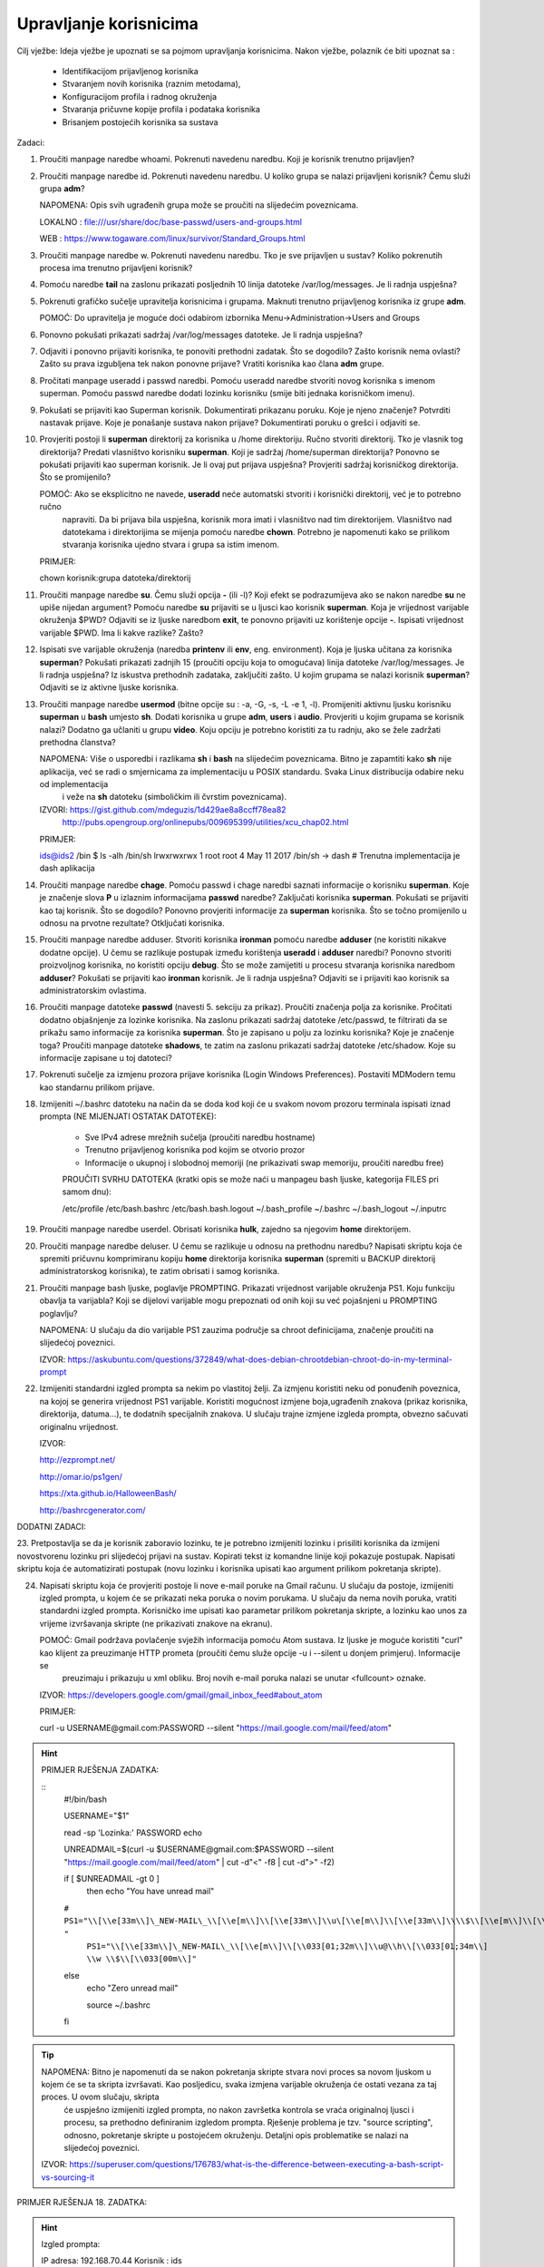 Upravljanje korisnicima
=======================

Cilj vježbe: Ideja vježbe je upoznati se sa pojmom upravljanja korisnicima. Nakon vježbe, polaznik će biti upoznat sa :

	- Identifikacijom prijavljenog korisnika
	- Stvaranjem novih korisnika (raznim metodama),
	- Konfiguracijom profila i radnog okruženja
	- Stvaranja pričuvne kopije profila i podataka korisnika
	- Brisanjem postojećih korisnika sa sustava 

Zadaci:

1. Proučiti manpage naredbe whoami. Pokrenuti navedenu naredbu. Koji je korisnik trenutno prijavljen?

2. Proučiti manpage naredbe id. Pokrenuti navedenu naredbu. U koliko grupa se nalazi prijavljeni korisnik? Čemu služi grupa **adm**?

   NAPOMENA: Opis svih ugrađenih grupa može se proučiti na slijedećim poveznicama.

   LOKALNO : file:///usr/share/doc/base-passwd/users-and-groups.html

   WEB : https://www.togaware.com/linux/survivor/Standard_Groups.html

3. Proučiti manpage naredbe w. Pokrenuti navedenu naredbu. Tko je sve prijavljen u sustav? Koliko pokrenutih procesa ima
   trenutno prijavljeni korisnik?

4. Pomoću naredbe **tail** na zaslonu prikazati posljednih 10 linija datoteke /var/log/messages. Je li radnja uspješna?


5. Pokrenuti grafičko sučelje upravitelja korisnicima i grupama. Maknuti trenutno prijavljenog korisnika iz grupe **adm**.

   POMOĆ: Do upravitelja je moguće doći odabirom izbornika Menu->Administration->Users and Groups

6. Ponovno pokušati prikazati sadržaj /var/log/messages datoteke. Je li radnja uspješna?

7. Odjaviti i ponovno prijaviti korisnika, te ponoviti prethodni zadatak. Što se dogodilo? Zašto korisnik nema ovlasti?
   Zašto su prava izgubljena tek nakon ponovne prijave? Vratiti korisnika kao člana **adm** grupe.

8. Pročitati manpage useradd i passwd naredbi. Pomoću useradd naredbe stvoriti novog korisnika s imenom superman. Pomoću passwd
   naredbe dodati lozinku korisniku (smije biti jednaka korisničkom imenu).

9. Pokušati se prijaviti kao Superman korisnik. Dokumentirati prikazanu poruku.  Koje je njeno značenje? Potvrditi nastavak 
   prijave. Koje je ponašanje sustava nakon prijave? Dokumentirati poruku o grešci i odjaviti se.

10. Provjeriti postoji li **superman** direktorij za korisnika u /home direktoriju. Ručno stvoriti direktorij. Tko je vlasnik 
    tog direktorija? Predati vlasništvo korisniku **superman**. Koji je sadržaj /home/superman direktorija? Ponovno se pokušati 
    prijaviti kao superman korisnik. Je li ovaj put prijava uspješna? Provjeriti sadržaj korisničkog direktorija. Što se 
    promijenilo?

    POMOĆ: Ako se eksplicitno ne navede, **useradd** neće automatski stvoriti i korisnički direktorij, već je to potrebno ručno
           napraviti. Da bi prijava bila uspješna, korisnik mora imati i vlasništvo nad tim direktorijem. Vlasništvo nad datotekama
           i direktorijima se mijenja pomoću naredbe **chown**. Potrebno je napomenuti kako se prilikom stvaranja korisnika ujedno 
           stvara i grupa sa istim imenom.

    PRIMJER:

    chown korisnik:grupa datoteka/direktorij

11. Proučiti manpage naredbe **su**. Čemu služi opcija **-** (ili -l)? Koji efekt se podrazumijeva ako se nakon naredbe **su** ne upiše nijedan argument? Pomoću naredbe **su** prijaviti se u ljusci kao korisnik **superman**. Koja je vrijednost
    varijable okruženja $PWD? Odjaviti se iz ljuske naredbom **exit**, te ponovno prijaviti uz korištenje opcije **-**. Ispisati vrijednost varijable $PWD. Ima li kakve razlike? Zašto?

12. Ispisati sve varijable okruženja (naredba **printenv** ili **env**, eng. environment). Koja je ljuska učitana za korisnika **superman**? Pokušati prikazati zadnjih 15 (proučiti opciju koja to omogućava) linija datoteke /var/log/messages.
    Je li radnja uspješna? Iz iskustva prethodnih zadataka, zaključiti zašto. U kojim grupama se nalazi korisnik **superman**? Odjaviti se iz aktivne ljuske korisnika.

13. Proučiti manpage naredbe **usermod** (bitne opcije su : -a, -G, -s, -L -e 1, -l). Promijeniti aktivnu ljusku korisniku **superman** u **bash** umjesto **sh**. Dodati korisnika u grupe **adm**, **users** i **audio**. Provjeriti u kojim
    grupama se korisnik nalazi? Dodatno ga učlaniti u grupu **video**. Koju opciju je potrebno koristiti za tu radnju, ako se žele zadržati prethodna članstva?

    NAPOMENA: Više o usporedbi i razlikama **sh** i **bash** na slijedećim poveznicama. Bitno je zapamtiti kako **sh** nije aplikacija, već se radi o smjernicama za implementaciju u POSIX standardu. Svaka Linux distribucija odabire neku od implementacija
              i veže na **sh** datoteku (simboličkim ili čvrstim poveznicama). 

    IZVORI: https://gist.github.com/mdeguzis/1d429ae8a8ccff78ea82
            http://pubs.opengroup.org/onlinepubs/009695399/utilities/xcu_chap02.html

    PRIMJER:

    ids@ids2 /bin $ ls -alh /bin/sh
    lrwxrwxrwx 1 root root 4 May 11  2017 /bin/sh -> dash 	# Trenutna implementacija je dash aplikacija

14. Proučiti manpage naredbe **chage**. Pomoću passwd i chage naredbi saznati informacije o korisniku **superman**. Koje je značenje slova **P** u izlaznim informacijama **passwd** naredbe? Zaključati korisnika **superman**. 
    Pokušati se prijaviti kao taj korisnik. Što se dogodilo? Ponovno provjeriti informacije za **superman** korisnika. Što se točno promijenilo u odnosu na prvotne rezultate? Otključati korisnika.

15. Proučiti manpage naredbe adduser. Stvoriti korisnika **ironman** pomoću naredbe **adduser** (ne koristiti nikakve dodatne opcije). U čemu se razlikuje postupak između korištenja **useradd** i **adduser** naredbi? Ponovno stvoriti
    proizvoljnog korisnika, no koristiti opciju **debug**. Što se može zamijetiti u procesu stvaranja korisnika naredbom **adduser**? Pokušati se prijaviti kao **ironman** korisnik. Je li radnja uspješna? Odjaviti se i prijaviti kao
    korisnik sa administratorskim ovlastima.

16. Proučiti manpage datoteke **passwd** (navesti 5. sekciju za prikaz). Proučiti značenja polja za korisnike. Pročitati dodatno objašnjenje za lozinke korisnika. Na zaslonu prikazati sadržaj datoteke /etc/passwd, te filtrirati da se
    prikažu samo informacije za korisnika **superman**. Što je zapisano u polju za lozinku korisnika? Koje je značenje toga? Proučiti manpage datoteke **shadows**, te zatim na zaslonu prikazati sadržaj datoteke /etc/shadow. Koje su informacije
    zapisane u toj datoteci?

17. Pokrenuti sučelje za izmjenu prozora prijave korisnika (Login Windows Preferences). Postaviti MDModern temu kao standarnu
    prilikom prijave.

18. Izmijeniti ~/.bashrc datoteku na način da se doda kod koji će u svakom novom prozoru terminala ispisati iznad prompta (NE MIJENJATI OSTATAK DATOTEKE):

	- Sve IPv4 adrese mrežnih sučelja (proučiti naredbu hostname)
	- Trenutno prijavljenog korisnika pod kojim se otvorio prozor
	- Informacije o ukupnoj i slobodnoj memoriji (ne prikazivati swap memoriju, proučiti naredbu free) 

	PROUČITI SVRHU DATOTEKA (kratki opis se može naći u manpageu bash ljuske, kategorija FILES pri samom dnu):

	/etc/profile
	/etc/bash.bashrc
	/etc/bash.bash.logout
	~/.bash_profile
	~/.bashrc
	~/.bash_logout
	~/.inputrc

19. Proučiti manpage naredbe userdel. Obrisati korisnika **hulk**, zajedno sa njegovim **home** direktorijem. 

20. Proučiti manpage naredbe deluser. U čemu se razlikuje u odnosu na prethodnu naredbu? Napisati skriptu koja će spremiti pričuvnu komprimiranu kopiju **home** direktorija korisnika **superman** (spremiti u BACKUP direktorij administratorskog
    korisnika), te zatim obrisati i samog korisnika.

21. Proučiti manpage bash ljuske, poglavlje PROMPTING. Prikazati vrijednost varijable okruženja PS1. Koju funkciju obavlja ta varijabla? Koji se dijelovi varijable mogu prepoznati od onih koji su već pojašnjeni u PROMPTING poglavlju?

    NAPOMENA: U slučaju da dio varijable PS1 zauzima područje sa chroot definicijama, značenje proučiti na slijedećoj poveznici.

    IZVOR: https://askubuntu.com/questions/372849/what-does-debian-chrootdebian-chroot-do-in-my-terminal-prompt

22. Izmijeniti standardni izgled prompta sa nekim po vlastitoj želji. Za izmjenu koristiti neku od ponuđenih poveznica, na kojoj se generira vrijednost PS1 varijable. Koristiti mogućnost izmjene boja,ugrađenih znakova (prikaz korisnika, direktorija, datuma...),
    te dodatnih specijalnih znakova. U slučaju trajne izmjene izgleda prompta, obvezno sačuvati originalnu vrijednost.

    IZVOR:

    http://ezprompt.net/

    http://omar.io/ps1gen/

    https://xta.github.io/HalloweenBash/

    http://bashrcgenerator.com/    
 



DODATNI ZADACI:

23. Pretpostavlja se da je korisnik zaboravio lozinku, te je potrebno izmijeniti lozinku i prisiliti korisnika da izmijeni novostvorenu lozinku pri slijedećoj prijavi na sustav. Kopirati tekst iz komandne linije koji pokazuje postupak.
Napisati skriptu koja će automatizirati postupak (novu lozinku i korisnika upisati kao argument prilikom pokretanja skripte).   

24. Napisati skriptu koja će provjeriti postoje li nove e-mail poruke na Gmail računu. U slučaju da postoje, izmijeniti izgled prompta, u kojem će se prikazati neka poruka o novim porukama. U slučaju da nema novih 
    poruka, vratiti standardni izgled prompta. Korisničko ime upisati kao parametar prilikom pokretanja skripte, a lozinku kao unos za vrijeme izvršavanja skripte (ne prikazivati znakove na ekranu).

    POMOĆ: Gmail podržava povlačenje svježih informacija pomoću Atom sustava. Iz ljuske je moguće koristiti "curl" kao klijent za preuzimanje HTTP prometa (proučiti čemu služe opcije -u i --silent u donjem primjeru). Informacije se 
           preuzimaju i prikazuju u xml obliku. Broj novih e-mail poruka nalazi se unutar <fullcount> oznake.


    IZVOR: https://developers.google.com/gmail/gmail_inbox_feed#about_atom

    PRIMJER:

    curl -u USERNAME\@gmail.com:PASSWORD --silent "https://mail.google.com/mail/feed/atom"

.. hint::

    PRIMJER RJEŠENJA ZADATKA:
    
    ::
      #!/bin/bash
      
      USERNAME="$1"
      
      read -sp 'Lozinka:' PASSWORD
      echo
      
      UNREADMAIL=$(curl -u $USERNAME\@gmail.com:$PASSWORD --silent "https://mail.google.com/mail/feed/atom" | cut -d"<" -f8 | cut -d">" -f2)
      
      
      if [ $UNREADMAIL -gt 0 ]
        then
        echo "You have unread mail"
      ``#  PS1="\\[\\e[33m\\]\_NEW-MAIL\_\\[\\e[m\\]\\[\\e[33m\\]\\u\[\\e[m\\]\\[\\e[33m\\]\\\\$\\[\\e[m\\]\\[\\e[33m\\]\\h\\[\\e[m\\]\\[\\e[33m\\]-\\[\\e[m\\]\\[\\e[33m\\]\\w\\[\\e[m\\]\\[\\e[33m\\]\\\\$\\[\\e[m\\] "``
         ``PS1="\\[\\e[33m\\]\_NEW-MAIL\_\\[\\e[m\\]\\[\\033[01;32m\\]\\u@\\h\\[\\033[01;34m\\] \\w \\$\\[\\033[00m\\]"``

      else
        echo "Zero unread mail"

        source ~/.bashrc

      fi





.. tip::

    NAPOMENA: Bitno je napomenuti da se nakon pokretanja skripte stvara novi proces sa novom ljuskom u kojem će se ta skripta izvršavati. Kao posljedicu, svaka izmjena varijable okruženja će ostati vezana za taj proces. U ovom slučaju, skripta
              će uspješno izmijeniti izgled prompta, no nakon završetka kontrola se vraća originalnoj ljusci i procesu, sa prethodno definiranim izgledom prompta. Rješenje problema je tzv. "source scripting", odnosno, pokretanje skripte
              u postojećem okruženju. Detaljni opis problematike se nalazi na slijedećoj poveznici.

    IZVOR: https://superuser.com/questions/176783/what-is-the-difference-between-executing-a-bash-script-vs-sourcing-it
    


PRIMJER RJEŠENJA 18. ZADATKA:

.. hint::

    Izgled prompta:

    IP adresa: 192.168.70.44
    Korisnik : ids

                 total       used       free     shared    buffers     cached

    Mem:          2.0G       1.7G       219M        86M        20M       259M

    ids@ids2 ~ $


    Početni dio sadržaja ~/.bashrc datoteke:

    # ~/.bashrc: executed by bash(1) for non-login shells.

    # see /usr/share/doc/bash/examples/startup-files (in the package bash-doc)

    # for examples

    #ISPIS INFORMACIJA

    IP=$(hostname -I)

    echo IP adresa: $IP

    echo Korisnik : $USER

    echo

    free -ht | egrep 'total|Mem'

    /OSTATAK DATOTEKE

